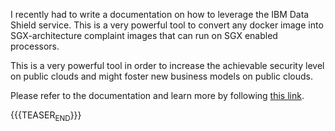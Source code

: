 #+BEGIN_COMMENT
.. title: On Data Protection at Runtime - SGX enclaves
.. slug: on-data-protection-at-runtime-sgx-enclaves
.. date: 2020-10-09 10:39:15 UTC+02:00
.. tags: 
.. category: 
.. link: 
.. description: 
.. type: text

#+END_COMMENT


I recently had to write a documentation on how to leverage the IBM
Data Shield service. This is a very powerful tool to convert any
docker image into SGX-architecture complaint images that can run on
SGX enabled processors.

This is a very powerful tool in order to increase the achievable
security level on public clouds and might foster new business models
on public clouds.

Please refer to the documentation and learn more by following [[https://marcohassan.github.io/Datashield/DataShield_Clen_Documentation][this link]].

{{{TEASER_END}}}


